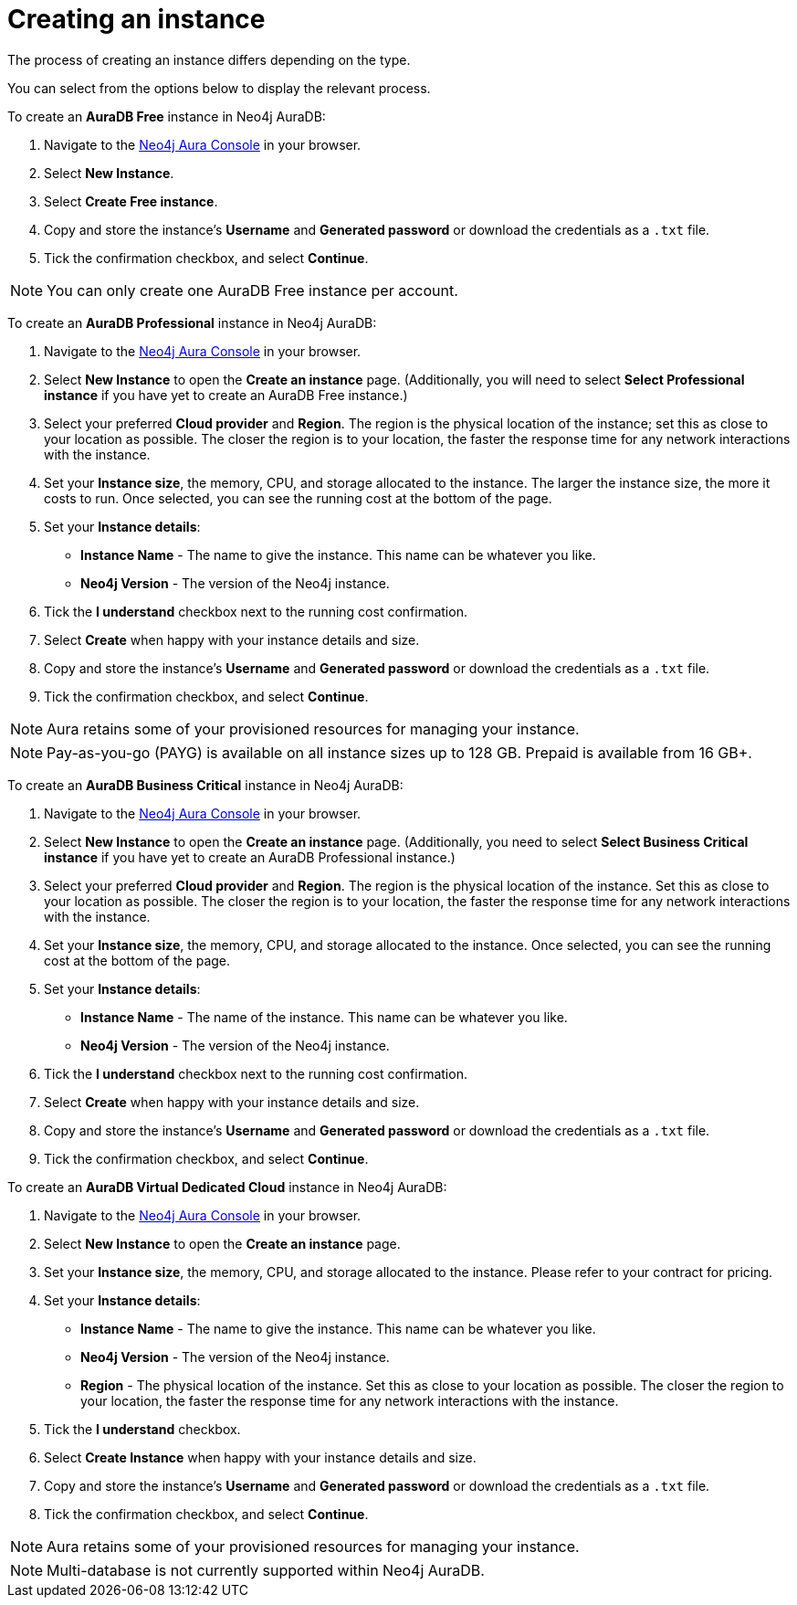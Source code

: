 [[aura-create-instance]]
= Creating an instance
:description: This page describes how to create a Neo4j AuraDB instance.
:page-aliases: getting-started/create-instance.adoc

The process of creating an instance differs depending on the type.

You can select from the options below to display the relevant process.

[.tabbed-example]
====
[.include-with-AuraDB-Free]
=====

To create an *AuraDB Free* instance in Neo4j AuraDB:

. Navigate to the link:https://console.neo4j.io/?product=aura-db[Neo4j Aura Console] in your browser.
. Select *New Instance*.
. Select *Create Free instance*.
. Copy and store the instance's *Username* and *Generated password* or download the credentials as a `.txt` file.
. Tick the confirmation checkbox, and select *Continue*.

[NOTE]
======
You can only create one AuraDB Free instance per account.
======

=====
[.include-with-AuraDB-Professional]
=====

To create an *AuraDB Professional* instance in Neo4j AuraDB:

. Navigate to the link:https://console.neo4j.io/?product=aura-db[Neo4j Aura Console] in your browser.
. Select *New Instance* to open the *Create an instance* page.
(Additionally, you will need to select *Select Professional instance* if you have yet to create an AuraDB Free instance.)
. Select your preferred *Cloud provider* and *Region*.
The region is the physical location of the instance; set this as close to your location as possible.
The closer the region is to your location, the faster the response time for any network interactions with the instance.
. Set your *Instance size*, the memory, CPU, and storage allocated to the instance.
The larger the instance size, the more it costs to run.
Once selected, you can see the running cost at the bottom of the page.
. Set your *Instance details*:
* *Instance Name* - The name to give the instance.
This name can be whatever you like.
* *Neo4j Version* - The version of the Neo4j instance.
. Tick the *I understand* checkbox next to the running cost confirmation.
. Select *Create* when happy with your instance details and size.
. Copy and store the instance's *Username* and *Generated password* or download the credentials as a `.txt` file.
. Tick the confirmation checkbox, and select *Continue*.

[NOTE]
======
Aura retains some of your provisioned resources for managing your instance.
======

=====
[.include-with-AuraDB-Business-Critical]
=====

[NOTE]
======
Pay-as-you-go (PAYG) is available on all instance sizes up to 128 GB. Prepaid is available from 16 GB+. 
======

To create an *AuraDB Business Critical* instance in Neo4j AuraDB:

. Navigate to the link:https://console.neo4j.io/?product=aura-db[Neo4j Aura Console] in your browser.
. Select *New Instance* to open the *Create an instance* page.
(Additionally, you need to select *Select Business Critical instance* if you have yet to create an AuraDB Professional instance.)
. Select your preferred *Cloud provider* and *Region*.
The region is the physical location of the instance.
Set this as close to your location as possible.
The closer the region is to your location, the faster the response time for any network interactions with the instance.
. Set your *Instance size*, the memory, CPU, and storage allocated to the instance.
Once selected, you can see the running cost at the bottom of the page.
. Set your *Instance details*:
* *Instance Name* - The name of the instance.
This name can be whatever you like.
* *Neo4j Version* - The version of the Neo4j instance.
. Tick the *I understand* checkbox next to the running cost confirmation.
. Select *Create* when happy with your instance details and size.
. Copy and store the instance's *Username* and *Generated password* or download the credentials as a `.txt` file.
. Tick the confirmation checkbox, and select *Continue*.

=====
[.include-with-AuraDB-Virtual-Dedicated-Cloud]
=====

To create an *AuraDB Virtual Dedicated Cloud* instance in Neo4j AuraDB:

. Navigate to the https://console.neo4j.io/?product=aura-db[Neo4j Aura Console] in your browser.
. Select *New Instance* to open the *Create an instance* page.
. Set your *Instance size*, the memory, CPU, and storage allocated to the instance. 
Please refer to your contract for pricing.
. Set your *Instance details*:
* *Instance Name* - The name to give the instance.
This name can be whatever you like.
* *Neo4j Version* - The version of the Neo4j instance.
* *Region* - The physical location of the instance.
Set this as close to your location as possible.
The closer the region to your location, the faster the response time for any network interactions with the instance.
. Tick the *I understand* checkbox.
. Select *Create Instance* when happy with your instance details and size.
. Copy and store the instance's *Username* and *Generated password* or download the credentials as a `.txt` file.
. Tick the confirmation checkbox, and select *Continue*.

[NOTE]
======
Aura retains some of your provisioned resources for managing your instance.
======

=====
====

[NOTE]
====
Multi-database is not currently supported within Neo4j AuraDB.
====





